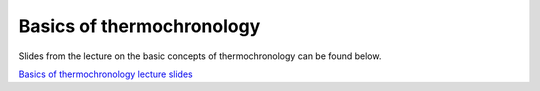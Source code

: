 Basics of thermochronology
==========================

Slides from the lecture on the basic concepts of thermochronology can be found below.

`Basics of thermochronology lecture slides <../../_static/slides/L3/Basic-concepts-of-thermochronology.pdf>`__